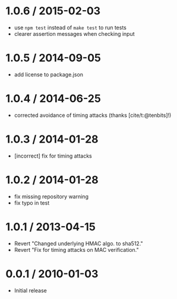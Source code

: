 * 1.0.6 / 2015-02-03
:PROPERTIES:
:CUSTOM_ID: section
:END:
- use =npm test= instead of =make test= to run tests
- clearer assertion messages when checking input

* 1.0.5 / 2014-09-05
:PROPERTIES:
:CUSTOM_ID: section-1
:END:
- add license to package.json

* 1.0.4 / 2014-06-25
:PROPERTIES:
:CUSTOM_ID: section-2
:END:
- corrected avoidance of timing attacks (thanks [cite/t:@tenbits]!)

* 1.0.3 / 2014-01-28
:PROPERTIES:
:CUSTOM_ID: section-3
:END:
- [incorrect] fix for timing attacks

* 1.0.2 / 2014-01-28
:PROPERTIES:
:CUSTOM_ID: section-4
:END:
- fix missing repository warning
- fix typo in test

* 1.0.1 / 2013-04-15
:PROPERTIES:
:CUSTOM_ID: section-5
:END:
- Revert "Changed underlying HMAC algo. to sha512."
- Revert "Fix for timing attacks on MAC verification."

* 0.0.1 / 2010-01-03
:PROPERTIES:
:CUSTOM_ID: section-6
:END:
- Initial release
